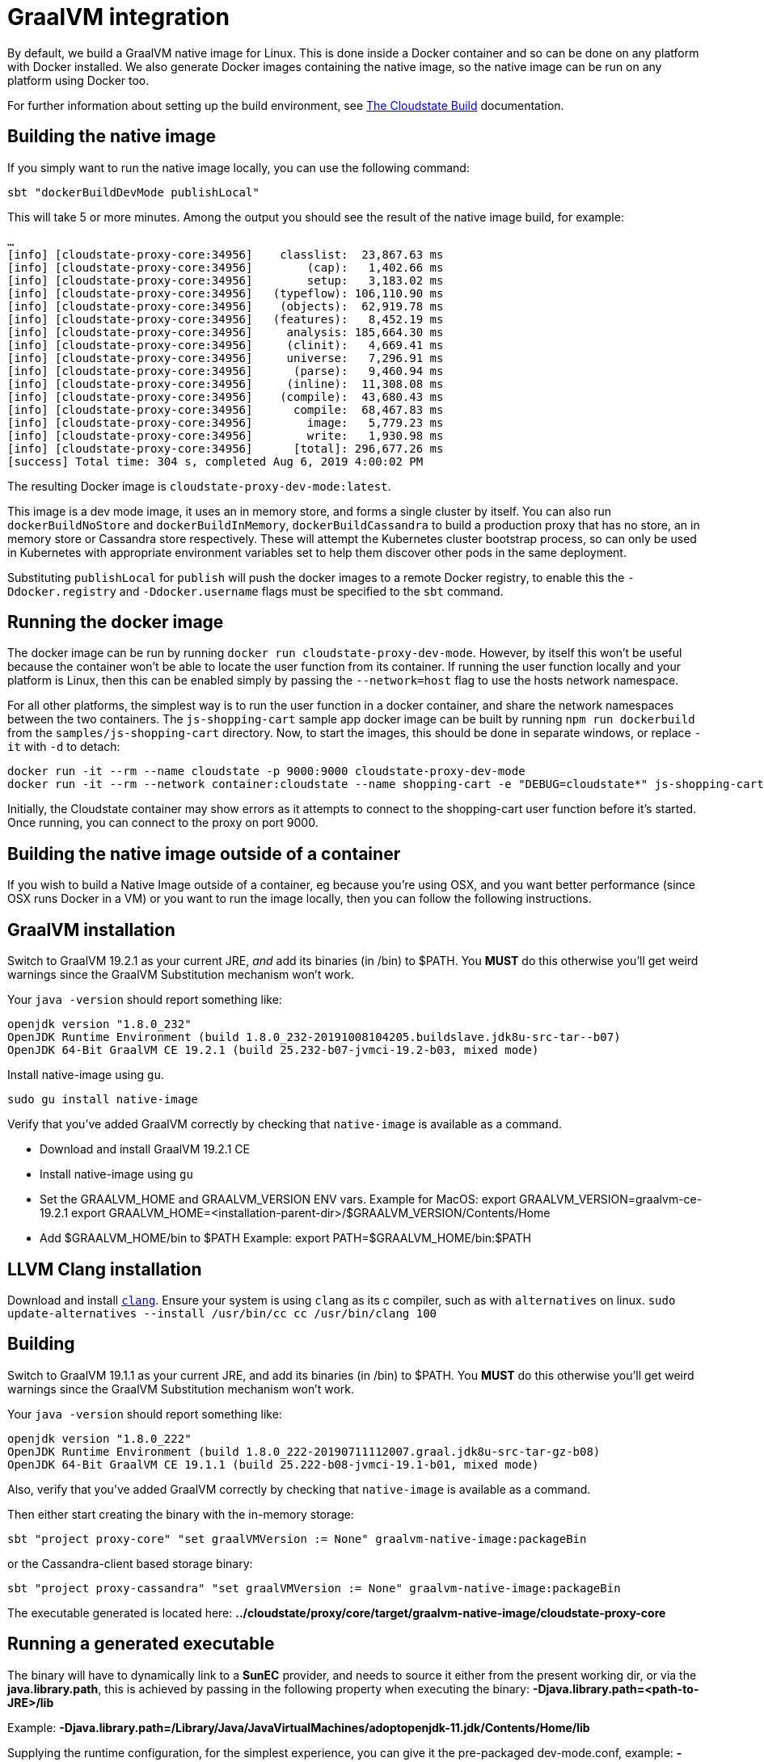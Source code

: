 = GraalVM integration

ifdef::review[REVIWEERS: This looks to me like an internal func spec. Is this something OSS contributors need to know?]

By default, we build a GraalVM native image for Linux. This is done inside a Docker container and so can be done on any platform with Docker installed. We also generate Docker images containing the native image, so the native image can be run on any platform using Docker too.

For further information about setting up the build environment, see https://cloudstate.io/docs/core/current/developer/thebuild.html[The Cloudstate Build] documentation.

== Building the native image

If you simply want to run the native image locally, you can use the following command:

[source,sh]
----
sbt "dockerBuildDevMode publishLocal"
----

This will take 5 or more minutes. Among the output you should see the result of the native image build, for example:

[source,sh]
----
…
[info] [cloudstate-proxy-core:34956]    classlist:  23,867.63 ms
[info] [cloudstate-proxy-core:34956]        (cap):   1,402.66 ms
[info] [cloudstate-proxy-core:34956]        setup:   3,183.02 ms
[info] [cloudstate-proxy-core:34956]   (typeflow): 106,110.90 ms
[info] [cloudstate-proxy-core:34956]    (objects):  62,919.78 ms
[info] [cloudstate-proxy-core:34956]   (features):   8,452.19 ms
[info] [cloudstate-proxy-core:34956]     analysis: 185,664.30 ms
[info] [cloudstate-proxy-core:34956]     (clinit):   4,669.41 ms
[info] [cloudstate-proxy-core:34956]     universe:   7,296.91 ms
[info] [cloudstate-proxy-core:34956]      (parse):   9,460.94 ms
[info] [cloudstate-proxy-core:34956]     (inline):  11,308.08 ms
[info] [cloudstate-proxy-core:34956]    (compile):  43,680.43 ms
[info] [cloudstate-proxy-core:34956]      compile:  68,467.83 ms
[info] [cloudstate-proxy-core:34956]        image:   5,779.23 ms
[info] [cloudstate-proxy-core:34956]        write:   1,930.98 ms
[info] [cloudstate-proxy-core:34956]      [total]: 296,677.26 ms
[success] Total time: 304 s, completed Aug 6, 2019 4:00:02 PM
----

The resulting Docker image is `cloudstate-proxy-dev-mode:latest`.

This image is a dev mode image, it uses an in memory store, and forms a single cluster by itself. You can also run `dockerBuildNoStore` and `dockerBuildInMemory`, `dockerBuildCassandra` to build a production proxy that has no store, an in memory store or Cassandra store respectively. These will attempt the Kubernetes cluster bootstrap process, so can only be used in Kubernetes with appropriate environment variables set to help them discover other pods in the same deployment.

Substituting `publishLocal` for `publish` will push the docker images to a remote Docker registry, to enable this the `-Ddocker.registry` and `-Ddocker.username` flags must be specified to the `sbt` command.

== Running the docker image

The docker image can be run by running `docker run cloudstate-proxy-dev-mode`. However, by itself this won't be useful because the container won't be able to locate the user function from its container. If running the user function locally and your platform is Linux, then this can be enabled simply by passing the `--network=host` flag to use the hosts network namespace.

For all other platforms, the simplest way is to run the user function in a docker container, and share the network namespaces between the two containers. The `js-shopping-cart` sample app docker image can be built by running `npm run dockerbuild` from the `samples/js-shopping-cart` directory. Now, to start the images, this should be done in separate windows, or replace `-it` with `-d` to detach:

[source,sh]
----
docker run -it --rm --name cloudstate -p 9000:9000 cloudstate-proxy-dev-mode
docker run -it --rm --network container:cloudstate --name shopping-cart -e "DEBUG=cloudstate*" js-shopping-cart
----

Initially, the Cloudstate container may show errors as it attempts to connect to the shopping-cart user function before it's started. Once running, you can connect to the proxy on port 9000.

== Building the native image outside of a container

If you wish to build a Native Image outside of a container, eg because you're using OSX, and you want better performance (since OSX runs Docker in a VM) or you want to run the image locally, then you can follow the following instructions.

== GraalVM installation

Switch to GraalVM 19.2.1 as your current JRE, _and_ add its binaries (in /bin) to $PATH. You *MUST* do this otherwise you'll get weird warnings since the GraalVM Substitution mechanism won't work.

Your `java -version` should report something like:

[source,sh]
----
openjdk version "1.8.0_232"
OpenJDK Runtime Environment (build 1.8.0_232-20191008104205.buildslave.jdk8u-src-tar--b07)
OpenJDK 64-Bit GraalVM CE 19.2.1 (build 25.232-b07-jvmci-19.2-b03, mixed mode)
----

Install native-image using `gu`.
[source,sh]
----
sudo gu install native-image
----

Verify that you've added GraalVM correctly by checking that `native-image` is available as a command.

* Download and install GraalVM 19.2.1 CE
* Install native-image using `gu`
* Set the GRAALVM_HOME and GRAALVM_VERSION ENV vars.
  Example for MacOS:
    export GRAALVM_VERSION=graalvm-ce-19.2.1
    export GRAALVM_HOME=<installation-parent-dir>/$GRAALVM_VERSION/Contents/Home
* Add $GRAALVM_HOME/bin to $PATH
  Example:
    export PATH=$GRAALVM_HOME/bin:$PATH

== LLVM Clang installation

Download and install http://releases.llvm.org/[`clang`].
Ensure your system is using `clang` as its c compiler, such as with `alternatives` on linux.
`sudo update-alternatives --install /usr/bin/cc cc /usr/bin/clang 100`

== Building

Switch to GraalVM 19.1.1 as your current JRE, and add its binaries (in /bin) to $PATH. You *MUST* do this otherwise you'll get weird warnings since the GraalVM Substitution mechanism won't work.

Your `java -version` should report something like:

[source,sh]
----
openjdk version "1.8.0_222"
OpenJDK Runtime Environment (build 1.8.0_222-20190711112007.graal.jdk8u-src-tar-gz-b08)
OpenJDK 64-Bit GraalVM CE 19.1.1 (build 25.222-b08-jvmci-19.1-b01, mixed mode)
----

Also, verify that you've added GraalVM correctly by checking that `native-image` is available as a command.

Then either start creating the binary with the in-memory storage:

[source,sh]
----
sbt "project proxy-core" "set graalVMVersion := None" graalvm-native-image:packageBin
----

or the Cassandra-client based storage binary:

[source,sh]
----
sbt "project proxy-cassandra" "set graalVMVersion := None" graalvm-native-image:packageBin
----

The executable generated is located here:
*../cloudstate/proxy/core/target/graalvm-native-image/cloudstate-proxy-core*

== Running a generated executable

The binary will have to dynamically link to a *SunEC* provider, and needs to source it either from the present working dir, or via the **java.library.path**, this is achieved by passing in the following property when executing the binary:  *-Djava.library.path=<path-to-JRE>/lib*

Example: **-Djava.library.path=/Library/Java/JavaVirtualMachines/adoptopenjdk-11.jdk/Contents/Home/lib**

Supplying the runtime configuration, for the simplest experience, you can give it the pre-packaged dev-mode.conf, example: *-Dconfig.resource=dev-mode.conf*

Full example of running the in-memory storage executable:

[source,sh]
----
cloudstate/proxy/core/target/graalvm-native-image/./cloudstate-proxy-core -Djava.library.path=/Library/Java/JavaVirtualMachines/adoptopenjdk-11.jdk/Contents/Home/lib -Dconfig.resource=dev-mode.conf
----

Or with the Cassandra client storage:

[source,sh]
----
cloudstate/proxy/cassandra/target/graalvm-native-image/./cloudstate-proxy-cassandra -Djava.library.path=/Library/Java/JavaVirtualMachines/adoptopenjdk-11.jdk/Contents/Home/lib
----
